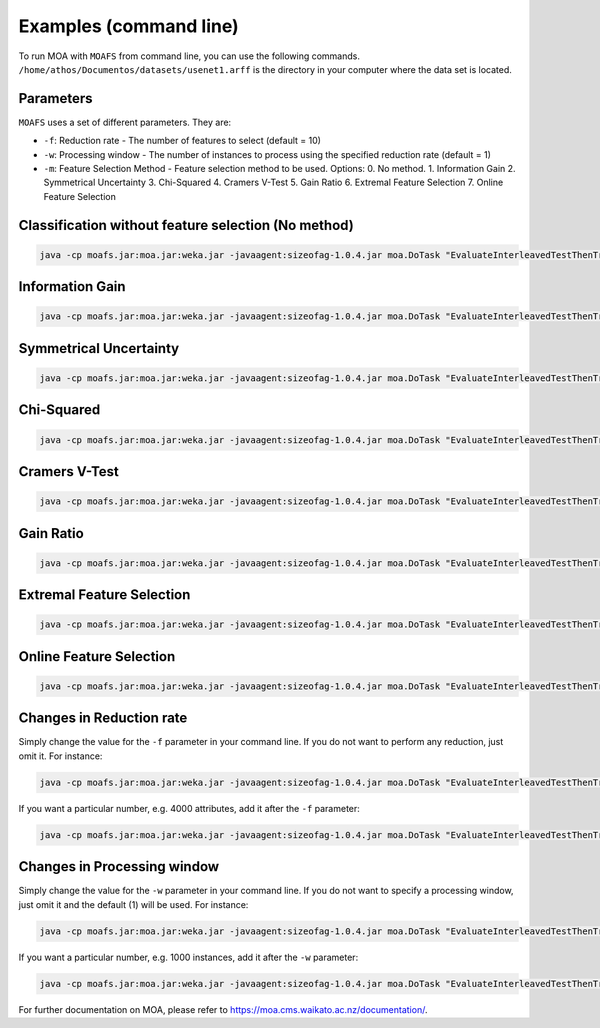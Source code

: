 Examples (command line)
=======================

To run MOA with ``MOAFS`` from command line, you can use the following commands. ``/home/athos/Documentos/datasets/usenet1.arff`` is the directory in your computer where the data set is located.

Parameters
-----------
``MOAFS`` uses a set of different parameters. They are: 

* ``-f``: Reduction rate - The number of features to select (default = 10)
* ``-w``: Processing window - The number of instances to process using the specified reduction rate (default = 1)
* ``-m``: Feature Selection Method - Feature selection method to be used. Options: 0. No method. 1. Information Gain 2. Symmetrical Uncertainty 3. Chi-Squared 4. Cramers V-Test 5. Gain Ratio 6. Extremal Feature Selection 7. Online Feature Selection


Classification without feature selection (No method)
----------------------------------------------------

.. code-block:: bash

  java -cp moafs.jar:moa.jar:weka.jar -javaagent:sizeofag-1.0.4.jar moa.DoTask "EvaluateInterleavedTestThenTrain -l (moa.featureselection.classifiers.NaiveBayes) -s (ArffFileStream -f /home/athos/Documentos/datasets/usenet1.arff) -f 100"


Information Gain
-----------------

.. code-block:: bash

  java -cp moafs.jar:moa.jar:weka.jar -javaagent:sizeofag-1.0.4.jar moa.DoTask "EvaluateInterleavedTestThenTrain -l (moa.featureselection.classifiers.NaiveBayes -f 40 -m 1) -s (ArffFileStream -f /home/athos/Documentos/datasets/usenet1.arff) -f 100"


Symmetrical Uncertainty
------------------------

.. code-block:: bash

  java -cp moafs.jar:moa.jar:weka.jar -javaagent:sizeofag-1.0.4.jar moa.DoTask "EvaluateInterleavedTestThenTrain -l (moa.featureselection.classifiers.NaiveBayes -f 40 -m 2) -s (ArffFileStream -f /home/athos/Documentos/datasets/usenet1.arff) -f 100"

Chi-Squared
------------

.. code-block:: bash

  java -cp moafs.jar:moa.jar:weka.jar -javaagent:sizeofag-1.0.4.jar moa.DoTask "EvaluateInterleavedTestThenTrain -l (moa.featureselection.classifiers.NaiveBayes -f 40 -m 3) -s (ArffFileStream -f /home/athos/Documentos/datasets/usenet1.arff) -f 100"

Cramers V-Test
---------------

.. code-block:: bash

  java -cp moafs.jar:moa.jar:weka.jar -javaagent:sizeofag-1.0.4.jar moa.DoTask "EvaluateInterleavedTestThenTrain -l (moa.featureselection.classifiers.NaiveBayes -f 40 -m 4) -s (ArffFileStream -f /home/athos/Documentos/datasets/usenet1.arff) -f 100"


Gain Ratio
----------

.. code-block:: bash

  java -cp moafs.jar:moa.jar:weka.jar -javaagent:sizeofag-1.0.4.jar moa.DoTask "EvaluateInterleavedTestThenTrain -l (moa.featureselection.classifiers.NaiveBayes -f 40 -m 5) -s (ArffFileStream -f /home/athos/Documentos/datasets/usenet1.arff) -f 100"


Extremal Feature Selection
--------------------------

.. code-block:: bash

  java -cp moafs.jar:moa.jar:weka.jar -javaagent:sizeofag-1.0.4.jar moa.DoTask "EvaluateInterleavedTestThenTrain -l (moa.featureselection.classifiers.NaiveBayes -f 40 -m 6) -s (ArffFileStream -f /home/athos/Documentos/datasets/usenet1.arff) -f 100"


Online Feature Selection
-------------------------

.. code-block:: bash

  java -cp moafs.jar:moa.jar:weka.jar -javaagent:sizeofag-1.0.4.jar moa.DoTask "EvaluateInterleavedTestThenTrain -l (moa.featureselection.classifiers.NaiveBayes -f 40 -m 6) -s (ArffFileStream -f /home/athos/Documentos/datasets/usenet1.arff) -f 100"


Changes in Reduction rate
--------------------------

Simply change the value for the ``-f`` parameter in your command line. If you do not want to perform any reduction, just omit it. For instance:

.. code-block:: bash

  java -cp moafs.jar:moa.jar:weka.jar -javaagent:sizeofag-1.0.4.jar moa.DoTask "EvaluateInterleavedTestThenTrain -l (moa.featureselection.classifiers.NaiveBayes) -s (ArffFileStream -f /home/athos/Documentos/datasets/usenet1.arff) -f 100"

If you want a particular number, e.g. 4000 attributes, add it after the ``-f`` parameter:

.. code-block:: bash

  java -cp moafs.jar:moa.jar:weka.jar -javaagent:sizeofag-1.0.4.jar moa.DoTask "EvaluateInterleavedTestThenTrain -l (moa.featureselection.classifiers.NaiveBayes -f 4000 -m 6) -s (ArffFileStream -f /home/athos/Documentos/datasets/usenet1.arff) -f 100"


Changes in Processing window
-----------------------------

Simply change the value for the ``-w`` parameter in your command line. If you do not want to specify a processing window, just omit it and the default (1) will be used. For instance: 

.. code-block:: bash

  java -cp moafs.jar:moa.jar:weka.jar -javaagent:sizeofag-1.0.4.jar moa.DoTask "EvaluateInterleavedTestThenTrain -l (moa.featureselection.classifiers.NaiveBayes) -s (ArffFileStream -f /home/athos/Documentos/datasets/usenet1.arff) -f 100"

If you want a particular number, e.g. 1000 instances, add it after the ``-w`` parameter:  

.. code-block:: bash

  java -cp moafs.jar:moa.jar:weka.jar -javaagent:sizeofag-1.0.4.jar moa.DoTask "EvaluateInterleavedTestThenTrain -l (moa.featureselection.classifiers.NaiveBayes -f 4000 -m 6 -w 1000) -s (ArffFileStream -f /home/athos/Documentos/datasets/usenet1.arff) -f 100"


For further documentation on MOA, please refer to https://moa.cms.waikato.ac.nz/documentation/.